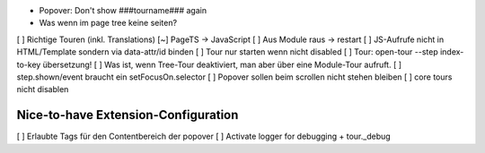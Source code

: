 
* Popover: Don't show ###tourname### again
* Was wenn im page tree keine seiten?

[ ] Richtige Touren (inkl. Translations)
[~] PageTS -> JavaScript 
[ ] Aus Module raus -> restart
[ ] JS-Aufrufe nicht in HTML/Template sondern via data-attr/id binden
[ ] Tour nur starten wenn nicht disabled
[ ] Tour: open-tour --step index-to-key übersetzung!
[ ] Was ist, wenn Tree-Tour deaktiviert, man aber über eine Module-Tour aufruft.
[ ] step.shown/event braucht ein setFocusOn.selector
[ ] Popover sollen beim scrollen nicht stehen bleiben
[ ] core tours nicht disablen


Nice-to-have Extension-Configuration
====================================
[ ] Erlaubte Tags für den Contentbereich der popover
[ ] Activate logger for debugging + tour._debug